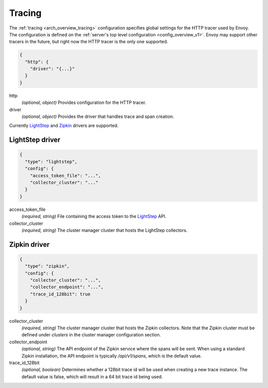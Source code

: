 .. _config_tracing_v1:

Tracing
=======

The :ref:`tracing <arch_overview_tracing>` configuration specifies global settings for the HTTP
tracer used by Envoy. The configuration is defined on the :ref:`server's top level configuration
<config_overview_v1>`. Envoy may support other tracers in the future, but right now the HTTP tracer is
the only one supported.

.. code-block:: json

  {
    "http": {
      "driver": "{...}"
    }
  }

http
  *(optional, object)* Provides configuration for the HTTP tracer.

driver
  *(optional, object)* Provides the driver that handles trace and span creation.

Currently `LightStep <http://lightstep.com/>`_  and `Zipkin
<http://zipkin.io>`_ drivers are supported.

LightStep driver
----------------

.. code-block:: json

  {
    "type": "lightstep",
    "config": {
      "access_token_file": "...",
      "collector_cluster": "..."
    }
  }

access_token_file
  *(required, string)* File containing the access token to the `LightStep <http://lightstep.com/>`_
  API.

collector_cluster
  *(required, string)* The cluster manager cluster that hosts the LightStep collectors.


Zipkin driver
-------------

.. code-block:: json

  {
    "type": "zipkin",
    "config": {
      "collector_cluster": "...",
      "collector_endpoint": "...",
      "trace_id_128bit": true
    }
  }

collector_cluster
  *(required, string)* The cluster manager cluster that hosts the Zipkin collectors. Note that the
  Zipkin cluster must be defined under `clusters` in the cluster manager configuration section.

collector_endpoint
  *(optional, string)* The API endpoint of the Zipkin service where the
  spans will be sent. When using a standard Zipkin installation, the
  API endpoint is typically `/api/v1/spans`, which is the default value.

trace_id_128bit
  *(optional, boolean)* Determines whether a 128bit trace id will be used when creating a new
  trace instance. The default value is false, which will result in a 64 bit trace id being used.
